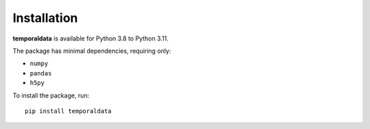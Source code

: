 Installation
============

**temporaldata** is available for Python 3.8 to Python 3.11.

The package has minimal dependencies, requiring only:

- ``numpy``
- ``pandas``
- ``h5py``

To install the package, run::

    pip install temporaldata
